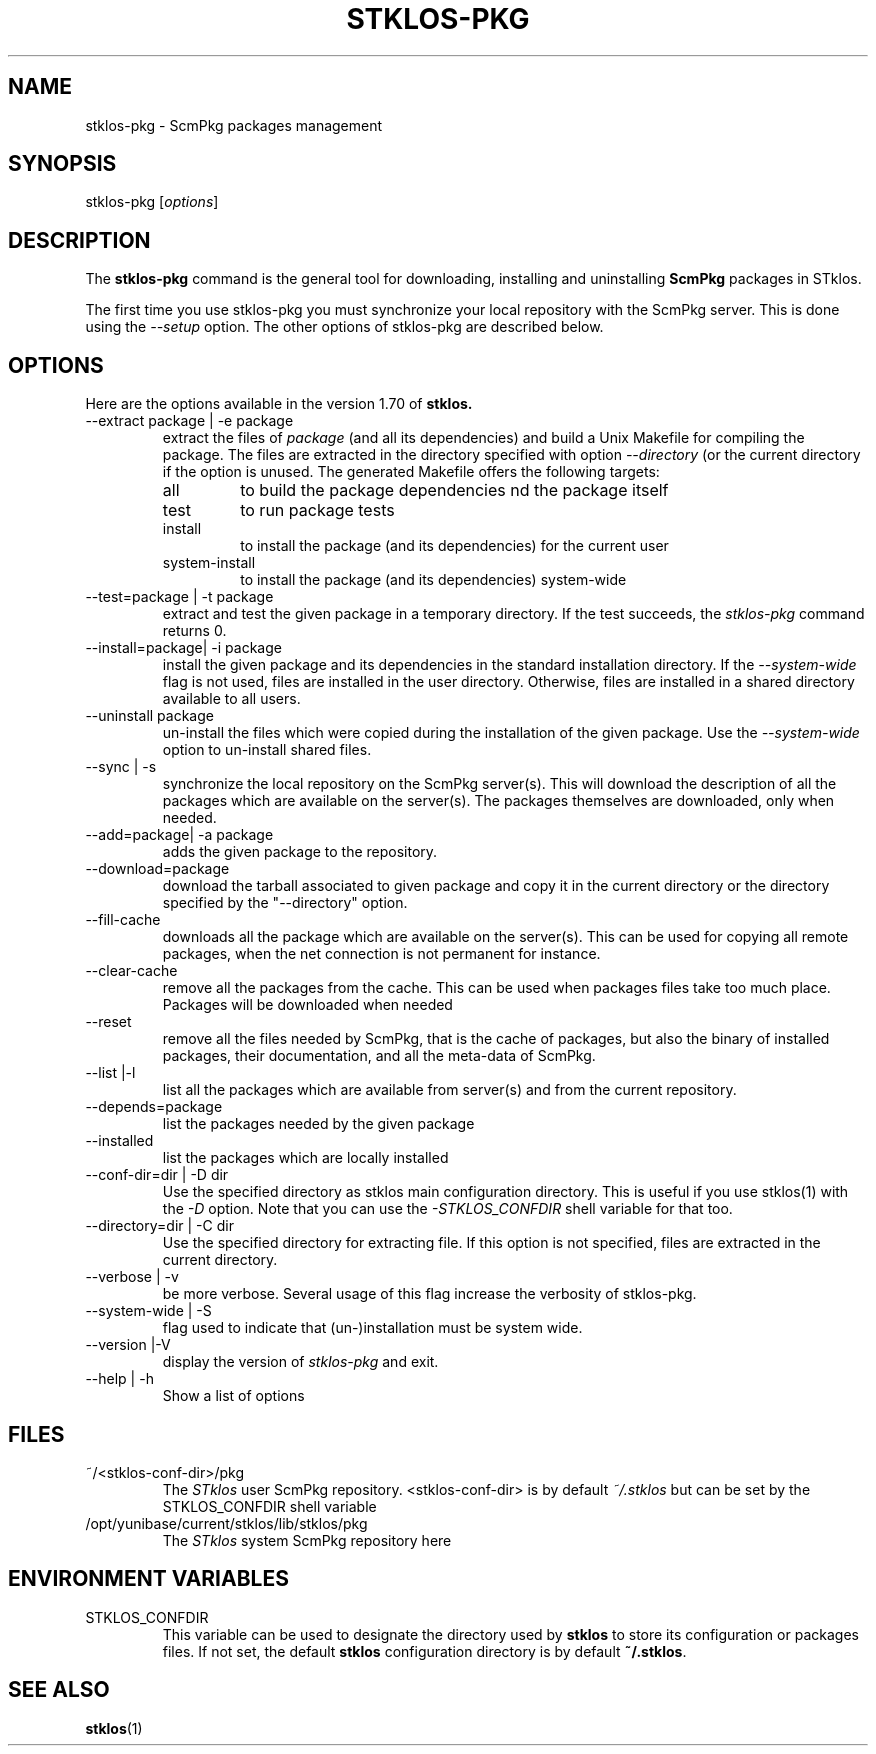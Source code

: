 .\" -*- nroff -*-
.\" First parameter, NAME, should be all caps
.\" Second parameter, SECTION, should be 1-8, maybe w/ subsection
.\" other parameters are allowed: see man(7), man(1)
.TH STKLOS-PKG 1 "version 1.70"
.\" Please adjust this date whenever revising the manpage.
.\"
.\" Some roff macros, for reference:
.\" .nh        disable hyphenation
.\" .hy        enable hyphenation
.\" .ad l      left justify
.\" .ad b      justify to both left and right margins
.\" .nf        disable filling
.\" .fi        enable filling
.\" .br        insert line break
.\" .sp <n>    insert n1 empty lines
.\" for manpage-specific macros, see man(7)
.SH NAME
stklos-pkg \- ScmPkg packages management

.SH SYNOPSIS
\fbstklos-pkg\fR [\fIoptions\fR]

.SH DESCRIPTION
The
.B stklos-pkg
command is the general tool for downloading, installing and  uninstalling
.B ScmPkg
packages in STklos.
.LP
The first time you use stklos-pkg you must synchronize your local
repository with the ScmPkg server. This is done using the
\fI--setup\fR option. The other options of stklos-pkg are described
below.

.SH OPTIONS
Here are the options available in the version 1.70 of
.B stklos.

.IP "--extract package | -e package"
extract the files of  \fIpackage\fR (and all its dependencies) and build a
Unix Makefile for compiling the package. The files are extracted in the
directory specified with option \fI--directory\fR (or the current
directory if the option is unused. The generated Makefile offers the
following targets:
.RS
.IP  "all"
to build the package dependencies nd the package itself
.IP "test"
to run package tests
.IP "install"
to install the package (and its dependencies) for the current user
.IP "   system-install"
to install the package (and its dependencies) system-wide
.RE

.IP "--test=package | -t package"
extract and test the given package in a temporary directory. If the
test succeeds, the \fIstklos-pkg\fR command returns 0.

.IP "--install=package| -i package"
install the given package and its dependencies in the standard
installation directory. If the \fI--system-wide\fR flag is not used, files
are installed in the user directory. Otherwise, files are installed in
a shared directory available to all users.

.IP "--uninstall package"
un-install the files which were copied during the installation of the
given package. Use the \fI--system-wide\fR option to un-install shared files.

.IP "--sync | -s"
synchronize the local repository on the ScmPkg server(s). This will
download the description of all the packages which are available on
the server(s). The packages themselves are downloaded, only when
needed.

.IP "--add=package| -a package"
adds the given package to the repository.

.IP "--download=package"
download the tarball associated to given package and copy it in the
current directory or the directory specified by the "--directory"
option.

.IP "--fill-cache"
downloads all the package which are available on the server(s). This
can be used for copying all remote packages, when the net connection
is not permanent for instance.

.IP "--clear-cache"
remove all the packages from the cache. This can be used when packages
files take too much place. Packages will be downloaded when needed

.IP "--reset"
remove all the files needed by ScmPkg, that is the cache of packages,
but also the binary of installed packages, their documentation, and
all the meta-data of ScmPkg.

.IP "--list |-l"
list all the packages which are available from server(s) and from the
current repository.

.IP "--depends=package"
list the packages needed by the given package

.IP "--installed"
list the packages which are locally installed

.IP "--conf-dir=dir | -D dir"
Use the specified directory  as stklos main configuration
directory. This is useful if you use stklos(1) with the \fI-D\fR
option. Note that you can use the \fI-STKLOS_CONFDIR\fR shell variable
for that too.

.IP "--directory=dir | -C dir"
Use the specified directory for extracting file. If this option is not
specified, files are extracted in the current directory.

.IP "--verbose | -v"
be more verbose. Several usage of this flag increase the verbosity of
stklos-pkg.

.IP "--system-wide | -S"
flag used to indicate that (un-)installation must be system wide.

.IP "--version |-V"
display the version of \fIstklos-pkg\fR and exit.

.IP "--help | -h"
Show a list of options

.SH "FILES"
.IP "~/<stklos-conf-dir>/pkg"
The \fISTklos\fR user ScmPkg repository. <stklos-conf-dir> is by
default \fI~/.stklos\fR but can be set by the \fiSTKLOS_CONFDIR\fR
shell variable

.IP "/opt/yunibase/current/stklos/lib/stklos/pkg"
The \fISTklos\fR system ScmPkg repository here

.SH ENVIRONMENT VARIABLES

.IP "STKLOS_CONFDIR"
This variable can be used to designate the directory used by \fBstklos\fR
to store its configuration or packages files. If not set, the default
\fBstklos\fR configuration directory is by default \fB~/.stklos\fR.


.SH "SEE ALSO"
.BR stklos (1)
